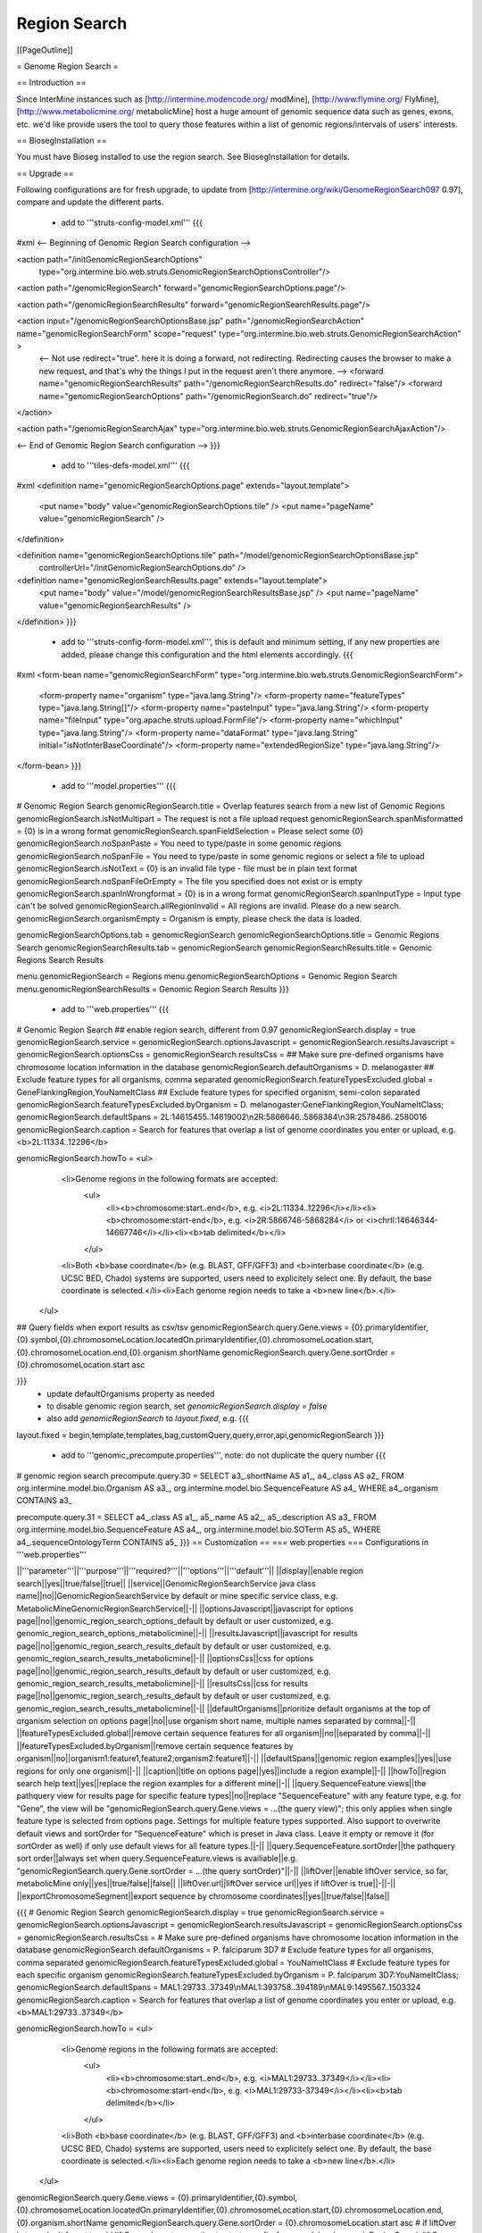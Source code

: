 Region Search
================================

[[PageOutline]]

= Genome Region Search =

== Introduction ==

Since InterMine instances such as [http://intermine.modencode.org/ modMine], [http://www.flymine.org/ FlyMine], [http://www.metabolicmine.org/ metabolicMine] host a huge amount of genomic sequence data such as genes, exons, etc. we'd like provide users the tool to query those features within a list of genomic regions/intervals of users' interests.

== BiosegInstallation ==

You must have Bioseg installed to use the region search.  See BiosegInstallation for details.

== Upgrade ==

Following configurations are for fresh upgrade, to update from [http://intermine.org/wiki/GenomeRegionSearch097 0.97], compare and update the different parts.

 * add to '''struts-config-model.xml'''
   {{{
#xml
<-- Beginning of Genomic Region Search configuration -->

<action path="/initGenomicRegionSearchOptions"
        type="org.intermine.bio.web.struts.GenomicRegionSearchOptionsController"/>

<action path="/genomicRegionSearch" forward="genomicRegionSearchOptions.page"/>

<action path="/genomicRegionSearchResults" forward="genomicRegionSearchResults.page"/>

<action input="/genomicRegionSearchOptionsBase.jsp" path="/genomicRegionSearchAction" name="genomicRegionSearchForm" scope="request" type="org.intermine.bio.web.struts.GenomicRegionSearchAction" >
    <-- Not use redirect="true". here it is doing a forward, not redirecting. Redirecting causes the browser to make a new request, and that's why the things I put in the request aren't there anymore. -->
    <forward name="genomicRegionSearchResults" path="/genomicRegionSearchResults.do" redirect="false"/>
    <forward name="genomicRegionSearchOptions" path="/genomicRegionSearch.do" redirect="true"/>
</action>

<action path="/genomicRegionSearchAjax" type="org.intermine.bio.web.struts.GenomicRegionSearchAjaxAction"/>

<-- End of Genomic Region Search configuration -->
}}}
 * add to '''tiles-defs-model.xml'''
   {{{
#xml
<definition name="genomicRegionSearchOptions.page" extends="layout.template">
  <put name="body" value="genomicRegionSearchOptions.tile" />
  <put name="pageName" value="genomicRegionSearch" />
</definition>

<definition name="genomicRegionSearchOptions.tile" path="/model/genomicRegionSearchOptionsBase.jsp"
  controllerUrl="/initGenomicRegionSearchOptions.do" />

<definition name="genomicRegionSearchResults.page" extends="layout.template">
  <put name="body" value="/model/genomicRegionSearchResultsBase.jsp" />
  <put name="pageName" value="genomicRegionSearchResults" />
</definition>
}}}
 * add to '''struts-config-form-model.xml''', this is default and minimum setting, if any new properties are added, please change this configuration and the html elements accordingly.
   {{{
#xml
<form-bean name="genomicRegionSearchForm" type="org.intermine.bio.web.struts.GenomicRegionSearchForm">
  <form-property name="organism" type="java.lang.String"/>
  <form-property name="featureTypes" type="java.lang.String[]"/>
  <form-property name="pasteInput" type="java.lang.String"/>
  <form-property name="fileInput" type="org.apache.struts.upload.FormFile"/>
  <form-property name="whichInput" type="java.lang.String"/>
  <form-property name="dataFormat" type="java.lang.String" initial="isNotInterBaseCoordinate"/>
  <form-property name="extendedRegionSize" type="java.lang.String"/>
</form-bean>
}}}
 * add to '''model.properties'''
   {{{
# Genomic Region Search
genomicRegionSearch.title = Overlap features search from a new list of Genomic Regions
genomicRegionSearch.isNotMultipart = The request is not a file upload request
genomicRegionSearch.spanMisformatted = {0} is in a wrong format
genomicRegionSearch.spanFieldSelection = Please select some {0}
genomicRegionSearch.noSpanPaste = You need to type/paste in some genomic regions
genomicRegionSearch.noSpanFile = You need to type/paste in some genomic regions or select a file to upload
genomicRegionSearch.isNotText = {0} is an invalid file type - file must be in plain text format
genomicRegionSearch.noSpanFileOrEmpty = The file you specified does not exist or is empty
genomicRegionSearch.spanInWrongformat = {0} is in a wrong format
genomicRegionSearch.spanInputType = Input type can't be solved
genomicRegionSearch.allRegionInvalid = All regions are invalid. Please do a new search.
genomicRegionSearch.organismEmpty = Organism is empty, please check the data is loaded.

genomicRegionSearchOptions.tab = genomicRegionSearch
genomicRegionSearchOptions.title = Genomic Regions Search
genomicRegionSearchResults.tab = genomicRegionSearch
genomicRegionSearchResults.title = Genomic Regions Search Results

menu.genomicRegionSearch = Regions
menu.genomicRegionSearchOptions = Genomic Region Search
menu.genomicRegionSearchResults = Genomic Region Search Results
}}}
 * add to '''web.properties'''
   {{{
# Genomic Region Search
## enable region search, different from 0.97
genomicRegionSearch.display = true
genomicRegionSearch.service =
genomicRegionSearch.optionsJavascript =
genomicRegionSearch.resultsJavascript =
genomicRegionSearch.optionsCss =
genomicRegionSearch.resultsCss =
## Make sure pre-defined organisms have chromosome location information in the database
genomicRegionSearch.defaultOrganisms = D. melanogaster
## Exclude feature types for all organisms, comma separated
genomicRegionSearch.featureTypesExcluded.global = GeneFlankingRegion,YouNameItClass
## Exclude feature types for specified organism, semi-colon separated
genomicRegionSearch.featureTypesExcluded.byOrganism = D. melanogaster:GeneFlankingRegion,YouNameItClass;
genomicRegionSearch.defaultSpans = 2L:14615455..14619002\\n2R:5866646..5868384\\n3R:2578486..2580016
genomicRegionSearch.caption = Search for features that overlap a list of genome coordinates you enter or upload, e.g. <b>2L:11334..12296</b>

genomicRegionSearch.howTo = <ul>\
                                <li>Genome regions in the following formats are accepted:\
                                    <ul>\
                                        <li><b>chromosome:start..end</b>, e.g. <i>2L:11334..12296</i></li>\
                                        <li><b>chromosome:start-end</b>, e.g. <i>2R:5866746-5868284</i> or <i>chrII:14646344-14667746</i></li>\
                                        <li><b>tab delimited</b></li>\
                                    </ul>\
                                <li>Both <b>base coordinate</b> (e.g. BLAST, GFF/GFF3) and <b>interbase coordinate</b> (e.g. UCSC BED, Chado) systems are supported, users need to explicitely select one. By default, the base coordinate is selected.</li>\
                                <li>Each genome region needs to take a <b>new line</b>.</li>\
                            </ul>

## Query fields when export results as csv/tsv
genomicRegionSearch.query.Gene.views = {0}.primaryIdentifier,{0}.symbol,{0}.chromosomeLocation.locatedOn.primaryIdentifier,{0}.chromosomeLocation.start,{0}.chromosomeLocation.end,{0}.organism.shortName
genomicRegionSearch.query.Gene.sortOrder = {0}.chromosomeLocation.start asc

}}} 
   * update defaultOrganisms property as needed
   * to disable genomic region search, set `genomicRegionSearch.display = false`
   * also add `genomicRegionSearch` to `layout.fixed`, e.g. 
     {{{
layout.fixed = begin,template,templates,bag,customQuery,query,error,api,genomicRegionSearch
}}}
 * add to '''genomic_precompute.properties''', note: do not duplicate the query number
   {{{
# genomic region search
precompute.query.30 = SELECT a3_.shortName AS a1_, a4_.class AS a2_ FROM org.intermine.model.bio.Organism AS a3_, org.intermine.model.bio.SequenceFeature AS a4_ WHERE a4_.organism CONTAINS a3_

precompute.query.31 = SELECT a4_.class AS a1_, a5_.name AS a2_, a5_.description AS a3_ FROM org.intermine.model.bio.SequenceFeature AS a4_, org.intermine.model.bio.SOTerm AS a5_ WHERE a4_.sequenceOntologyTerm CONTAINS a5_ 
}}}
== Customization ==
=== web.properties ===
Configurations in '''web.properties'''

||'''parameter'''||'''purpose'''||'''required?'''||'''options'''||'''default'''||
||display||enable region search||yes||true/false||true||
||service||GenomicRegionSearchService java class name||no||GenomicRegionSearchService by default or mine specific service class, e.g. MetabolicMineGenomicRegionSearchService||-||
||optionsJavascript||javascript for options page||no||genomic_region_search_options_default by default or user customized, e.g. genomic_region_search_options_metabolicmine||-||
||resultsJavascript||javascript for results page||no||genomic_region_search_results_default by default or user customized, e.g. genomic_region_search_results_metabolicmine||-||
||optionsCss||css for options page||no||genomic_region_search_results_default by default or user customized, e.g. genomic_region_search_results_metabolicmine||-||
||resultsCss||css for results page||no||genomic_region_search_results_default by default or user customized, e.g. genomic_region_search_results_metabolicmine||-||
||defaultOrganisms||prioritize default organisms at the top of organism selection on options page||no||use organism short name, multiple names separated by comma||-||
||featureTypesExcluded.global||remove certain sequence features for all organism||no||separated by comma||-||
||featureTypesExcluded.byOrganism||remove certain sequence features by organism||no||organism1:feature1,feature2;organism2:feature1||-||
||defaultSpans||genomic region examples||yes||use regions for only one organism||-||
||caption||title on options page||yes||include a region example||-||
||howTo||region search help text||yes||replace the region examples for a different mine||-||
||query.SequenceFeature.views||the pathquery view for results page for specific feature types||no||replace "SequenceFeature" with any feature type, e.g. for "Gene", the view will be "genomicRegionSearch.query.Gene.views = ...(the query view)"; this only applies when single feature type is selected from options page. Settings for multiple feature types supported. Also support to overwrite default views and sortOrder for "SequenceFeature" which is preset in Java class. Leave it empty or remove it (for sortOrder as well) if only use default views for all feature types.||-||
||query.SequenceFeature.sortOrder||the pathquery sort order||always set when query.SequenceFeature.views is availiable||e.g. "genomicRegionSearch.query.Gene.sortOrder = ...(the query sortOrder)"||-||
||liftOver||enable liftOver service, so far, metabolicMine only||yes||true/false||false||
||liftOver.url||liftOver service url||yes if liftOver is true||-||-||
||exportChromosomeSegment||export sequence by chromosome coordinates||yes||true/false||false||

{{{
# Genomic Region Search
genomicRegionSearch.display = true
genomicRegionSearch.service =
genomicRegionSearch.optionsJavascript =
genomicRegionSearch.resultsJavascript =
genomicRegionSearch.optionsCss =
genomicRegionSearch.resultsCss =
# Make sure pre-defined organisms have chromosome location information in the database
genomicRegionSearch.defaultOrganisms = P. falciparum 3D7
# Exclude feature types for all organisms, comma separated
genomicRegionSearch.featureTypesExcluded.global = YouNameItClass
# Exclude feature types for each specific organism
genomicRegionSearch.featureTypesExcluded.byOrganism = P. falciparum 3D7:YouNameItClass;
genomicRegionSearch.defaultSpans = MAL1:29733..37349\\nMAL1:393758..394189\\nMAL9:1495567..1503324
genomicRegionSearch.caption = Search for features that overlap a list of genome coordinates you enter or upload, e.g. <b>MAL1:29733..37349</b>

genomicRegionSearch.howTo = <ul>\
                                <li>Genome regions in the following formats are accepted:\
                                    <ul>\
                                        <li><b>chromosome:start..end</b>, e.g. <i>MAL1:29733..37349</i></li>\
                                        <li><b>chromosome:start-end</b>, e.g. <i>MAL1:29733-37349</i></li>\
                                        <li><b>tab delimited</b></li>\
                                    </ul>\
                                <li>Both <b>base coordinate</b> (e.g. BLAST, GFF/GFF3) and <b>interbase coordinate</b> (e.g. UCSC BED, Chado) systems are supported, users need to explicitely select one. By default, the base coordinate is selected.</li>\
                                <li>Each genome region needs to take a <b>new line</b>.</li>\
                            </ul>

genomicRegionSearch.query.Gene.views = {0}.primaryIdentifier,{0}.symbol,{0}.chromosomeLocation.locatedOn.primaryIdentifier,{0}.chromosomeLocation.start,{0}.chromosomeLocation.end,{0}.organism.shortName
genomicRegionSearch.query.Gene.sortOrder = {0}.chromosomeLocation.start asc
# if liftOver is true, don't forget to add liftOver relevant properties to struts-config-form-model.xml
genomicRegionSearch.liftOver = false
genomicRegionSearch.liftOver.url =
genomicRegionSearch.exportChromosomeSegment = false
}}}

=== model.properties ===
You can also customise text for general purposes at different places on webpages (set in '''model.properties'''):
 * On Genomic Region Search options page
  * title
{{{
genomicRegionSearch.title = Overlap features search from a new list of Genomic Regions
}}}
  * error messages
{{{
genomicRegionSearch.isNotMultipart = The request is not a file upload request
genomicRegionSearch.spanMisformatted = {0} is in a wrong format
genomicRegionSearch.spanFieldSelection = Please select some {0}
genomicRegionSearch.noSpanPaste = You need to type/paste in some genomic regions
genomicRegionSearch.noSpanFile = You need to type/paste in some genomic regions or select a file to upload
genomicRegionSearch.isNotText = {0} is an invalid file type - file must be in plain text format
genomicRegionSearch.noSpanFileOrEmpty = The file you specified does not exist or is empty
genomicRegionSearch.spanInWrongformat = {0} is in a wrong format
genomicRegionSearch.spanInputType = Input type can't be solved
}}}

 * Page titles on browser, as encoded in HTML: <head><title>My web page</title></head>

{{{
genomicRegionSearchOptions.tab = genomicRegionSearch
genomicRegionSearchOptions.title = Genomic Regions Search
genomicRegionSearchResults.tab = genomicRegionSearch
genomicRegionSearchResults.title = Genomic Regions Search Results
}}}

 * Menu toolbar on top of each page

{{{
menu.genomicRegionSearch = Regions
menu.genomicRegionSearchOptions = Genomic Region Search
menu.genomicRegionSearchResults = Genomic Region Search Results
}}}


web-model.xml
---------------

This file configures model specific routes. It is used to set up webservices that are
not needed for every mine installation.

== Genomic Services ==

The current genomic services offered are GFF3 and FASTA query results. These can be enabled by inserting the following xml stanzas into 
web-model.xml:

{{{
#xml

<-- this comment is here to prevent ant from setting model.web to null -->

<-- GFF3 WEB SERVICES -->
<servlet>
  <servlet-name>gff3-query</servlet-name>
  <servlet-class>org.intermine.bio.webservice.GFF3QueryServlet</servlet-class>
  <init-param>
     <param-name>debug</param-name>
     <param-value>true</param-value>
  </init-param>
</servlet>

<servlet-mapping>
  <servlet-name>gff3-query</servlet-name>
  <url-pattern>/service/query/results/gff3</url-pattern>
</servlet-mapping>

<servlet>
  <servlet-name>gff3-lists</servlet-name>
  <servlet-class>org.intermine.bio.webservice.GFF3ListServlet</servlet-class>
  <init-param>
     <param-name>debug</param-name>
     <param-value>true</param-value>
  </init-param>
</servlet>

<servlet-mapping>
  <servlet-name>gff3-lists</servlet-name>
  <url-pattern>/service/list/results/gff3</url-pattern>
</servlet-mapping>

<-- FASTA WEB SERVICES -->
<servlet>
  <servlet-name>fasta-query</servlet-name>
  <servlet-class>org.intermine.bio.webservice.FastaQueryServlet</servlet-class>
  <init-param>
     <param-name>debug</param-name>
     <param-value>true</param-value>
  </init-param>
</servlet>

<servlet-mapping>
  <servlet-name>fasta-query</servlet-name>
  <url-pattern>/service/query/results/fasta</url-pattern>
</servlet-mapping>
}}}

In addition to this, the webapp should be informed that these services are available. 
Add the following two lines to the file `web.properties`:

{{{
# The paths that optional webservice servlets are configured to
resource.path.query.gff3 = /query/results/gff3
resource.path.query.fasta = /query/results/fasta
}}}




